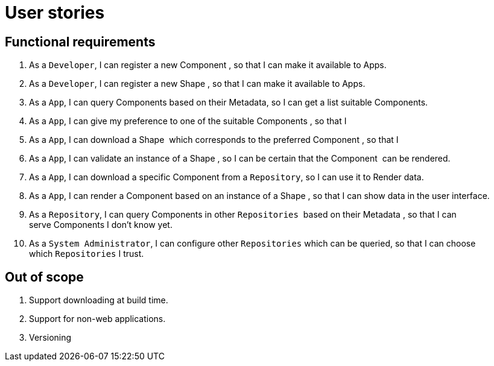 = User stories
:description: A description of the user stories.
:sectanchors:
:url-repo: https://github.com/useid/semcom
:page-tags: semcom

== Functional requirements

. As a `Developer`, I can register a new Component , so that I can make it available to Apps.
. As a `Developer`, I can register a new Shape , so that I can make it available to Apps.
. As a `App`, I can query Components based on their Metadata, so I can get a list suitable Components.
. As a `App`, I can give my preference to one of the suitable Components , so that I
. As a `App`, I can download a Shape  which corresponds to the preferred Component , so that I
. As a `App`, I can validate an instance of a Shape , so I can be certain that the Component  can be rendered.
. As a `App`, I can download a specific Component from a `Repository`, so I can use it to Render data.
. As a `App`, I can render a Component based on an instance of a Shape , so that I can show data in the user interface.
. As a `Repository`, I can query Components in other `Repositories`  based on their Metadata , so that I can serve Components I don’t know yet.
. As a `System Administrator`, I can configure other `Repositories` which can be queried, so that I can choose which `Repositories` I trust.

== Out of scope

. Support downloading at build time.
. Support for non-web applications.
. Versioning
